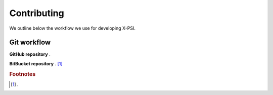 .. _contributing:

Contributing
------------

We outline below the workflow we use for developing X-PSI.

.. _workflow:

Git workflow
~~~~~~~~~~~~

**GitHub repository**
.

**BitBucket repository**
. [#]_

.. rubric:: Footnotes

.. [#] .


